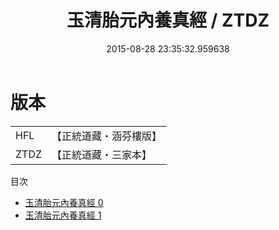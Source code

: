 #+TITLE: 玉清胎元內養真經 / ZTDZ

#+DATE: 2015-08-28 23:35:32.959638
* 版本
 |       HFL|【正統道藏・涵芬樓版】|
 |      ZTDZ|【正統道藏・三家本】|
目次
 - [[file:KR5a0063_000.txt][玉清胎元內養真經 0]]
 - [[file:KR5a0063_001.txt][玉清胎元內養真經 1]]
